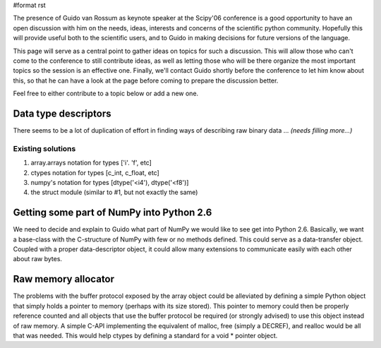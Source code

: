 #format rst

The presence of Guido van Rossum as keynote speaker at the Scipy'06 conference is a good opportunity to have an open discussion with him on the needs, ideas, interests and concerns of the scientific python community.  Hopefully this will provide useful both to the scientific users, and to Guido in making decisions for future versions of the language.

This page will serve as a central point to gather ideas on topics for such a discussion.  This will allow those who can't come to the conference to still contribute ideas, as well as letting those who will be there organize the most important topics so the session is an effective one.  Finally, we'll contact Guido shortly before the conference to let him know about this, so that he can have a look at the page before coming to prepare the discussion better.

Feel free to either contribute to a topic below or add a new one.

Data type descriptors
---------------------

There seems to be a lot of duplication of effort in finding ways of describing raw binary data ... *(needs filling more...)*

Existing solutions
~~~~~~~~~~~~~~~~~~

1. array.arrays notation for types ['i'. 'f', etc]

#. ctypes notation for types [c_int, c_float, etc]

#. numpy's notation for types [dtype('<i4'), dtype('<f8')]

#.  the struct module (similar to #1, but not exactly the same)

Getting some part of NumPy into Python 2.6
------------------------------------------

We need to decide and explain to Guido what part of NumPy we would like to see get into Python 2.6.  Basically, we want a base-class with the C-structure of NumPy with few or no methods defined.   This could serve as a data-transfer object.  Coupled with a proper data-descriptor object, it could allow many extensions to communicate easily with each other about raw bytes. 

Raw memory allocator
--------------------

The problems with the buffer protocol exposed by the array object could be alleviated by defining a simple Python object that simply holds a pointer to memory (perhaps with its size stored).   This pointer to memory could then be properly reference counted and all objects that use the buffer protocol be required (or strongly advised) to use  this object instead of raw memory.   A simple C-API implementing the equivalent of malloc, free (simply a DECREF), and realloc would be all that was needed.   This would help ctypes by defining a standard for a void * pointer object. 

